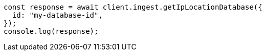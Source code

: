 // This file is autogenerated, DO NOT EDIT
// Use `node scripts/generate-docs-examples.js` to generate the docs examples

[source, js]
----
const response = await client.ingest.getIpLocationDatabase({
  id: "my-database-id",
});
console.log(response);
----

